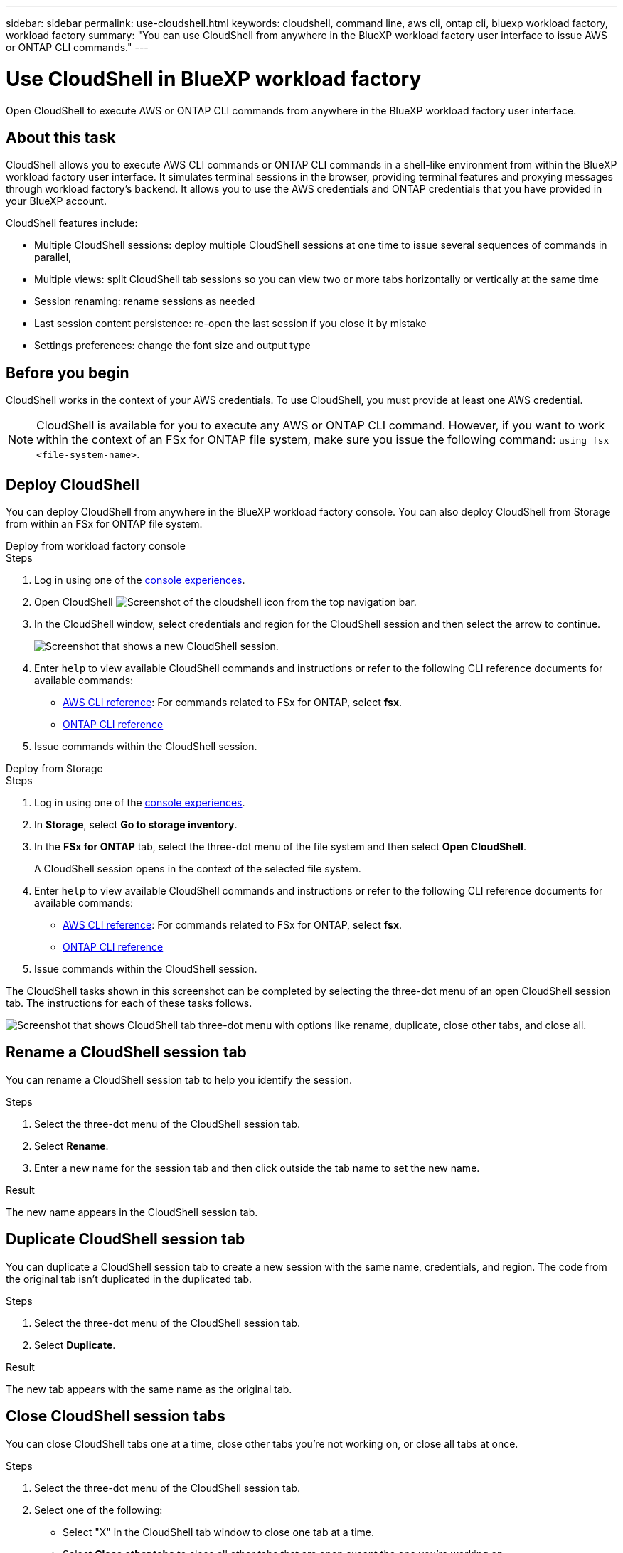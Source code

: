 ---
sidebar: sidebar
permalink: use-cloudshell.html
keywords: cloudshell, command line, aws cli, ontap cli, bluexp workload factory, workload factory
summary: "You can use CloudShell from anywhere in the BlueXP workload factory user interface to issue AWS or ONTAP CLI commands."
---

= Use CloudShell in BlueXP workload factory
:icons: font
:imagesdir: ./media/

[.lead]
Open CloudShell to execute AWS or ONTAP CLI commands from anywhere in the BlueXP workload factory user interface.

== About this task
CloudShell allows you to execute AWS CLI commands or ONTAP CLI commands in a shell-like environment from within the BlueXP workload factory user interface. It simulates terminal sessions in the browser, providing terminal features and proxying messages through workload factory's backend. It allows you to use the AWS credentials and ONTAP credentials that you have provided in your BlueXP account.

CloudShell features include: 

* Multiple CloudShell sessions: deploy multiple CloudShell sessions at one time to issue several sequences of commands in parallel, 
* Multiple views: split CloudShell tab sessions so you can view two or more tabs horizontally or vertically at the same time
* Session renaming: rename sessions as needed
* Last session content persistence: re-open the last session if you close it by mistake
* Settings preferences: change the font size and output type


== Before you begin
CloudShell works in the context of your AWS credentials. To use CloudShell, you must provide at least one AWS credential.

NOTE: CloudShell is available for you to execute any AWS or ONTAP CLI command. However, if you want to work within the context of an FSx for ONTAP file system, make sure you issue the following command: `using fsx <file-system-name>`.

== Deploy CloudShell
You can deploy CloudShell from anywhere in the BlueXP workload factory console. You can also deploy CloudShell from Storage from within an FSx for ONTAP file system.

[role="tabbed-block"]
====

.Deploy from workload factory console
--
.Steps
. Log in using one of the link:https://docs.netapp.com/us-en/workload-setup-admin/console-experiences.html[console experiences^].
. Open CloudShell image:cloudshell-icon.png["Screenshot of the cloudshell icon"] from the top navigation bar.
. In the CloudShell window, select credentials and region for the CloudShell session and then select the arrow to continue.
+
image:screenshot-deploy-cloudshell-session.png["Screenshot that shows a new CloudShell session."]
. Enter `help` to view available CloudShell commands and instructions or refer to the following CLI reference documents for available commands:
* link:https://docs.aws.amazon.com/cli/latest/reference/[AWS CLI reference^]: For commands related to FSx for ONTAP, select *fsx*.
* link:https://docs.netapp.com/us-en/ontap-cli/[ONTAP CLI reference^]
. Issue commands within the CloudShell session.
--

.Deploy from Storage
--
.Steps
. Log in using one of the link:https://docs.netapp.com/us-en/workload-setup-admin/console-experiences.html[console experiences^].
. In *Storage*, select *Go to storage inventory*.
. In the *FSx for ONTAP* tab, select the three-dot menu of the file system and then select *Open CloudShell*.
+
A CloudShell session opens in the context of the selected file system.
. Enter `help` to view available CloudShell commands and instructions or refer to the following CLI reference documents for available commands:
* link:https://docs.aws.amazon.com/cli/latest/reference/[AWS CLI reference^]: For commands related to FSx for ONTAP, select *fsx*.
* link:https://docs.netapp.com/us-en/ontap-cli/[ONTAP CLI reference^]
. Issue commands within the CloudShell session.
--
====

The CloudShell tasks shown in this screenshot can be completed by selecting the three-dot menu of an open CloudShell session tab. The instructions for each of these tasks follows. 

image:screenshot-cloudshell-tab-menu.png["Screenshot that shows CloudShell tab three-dot menu with options like rename, duplicate, close other tabs, and close all."]

== Rename a CloudShell session tab
You can rename a CloudShell session tab to help you identify the session.

.Steps
. Select the three-dot menu of the CloudShell session tab.
. Select *Rename*.
. Enter a new name for the session tab and then click outside the tab name to set the new name.

.Result
The new name appears in the CloudShell session tab.

== Duplicate CloudShell session tab
You can duplicate a CloudShell session tab to create a new session with the same name, credentials, and region. The code from the original tab isn't duplicated in the duplicated tab.

.Steps
. Select the three-dot menu of the CloudShell session tab.
. Select *Duplicate*.

.Result
The new tab appears with the same name as the original tab. 

== Close CloudShell session tabs
You can close CloudShell tabs one at a time, close other tabs you're not working on, or close all tabs at once.

.Steps
. Select the three-dot menu of the CloudShell session tab.
. Select one of the following: 
* Select "X" in the CloudShell tab window to close one tab at a time.
* Select *Close other tabs* to close all other tabs that are open except the one you're working on. 
* Select *Close all tabs* to close all tabs.

.Result
The selected CloudShell session tabs close.

== Split CloudShell session tabs
You can split CloudShell session tabs to view two or more tabs at the same time.

.Step
Drag and drop CloudShell session tabs to the top, bottom, left, or right of the CloudShell window to split the view.

image:screenshot-cloudshell-split-view.png["Screenshot that shows two CloudShell tabs split horizontally. The tabs appear side by side."]

== Re-open your last CloudShell session
If by accident you close your CloudShell session, you can re-open it.

.Step
Select the CloudShell icon image:cloudshell-icon.png["Screenshot of the cloudshell icon"] in the top navigation bar.

.Result
The latest CloudShell sessions open. 

== Update settings for a CloudShell session 
You can update font and output type settings for CloudShell sessions. 

.Steps
. Deploy a CloudShell session. 
. In the CloudShell tab, select the settings icon.
+
The settings dialog appears. 
. Update font size and output type as needed.
+
NOTE: Enriched output applies to JSON objects and table formatting. All other output appears as plain text. 
. Select *Apply*. 

.Result 
The CloudShell settings are updated. 

